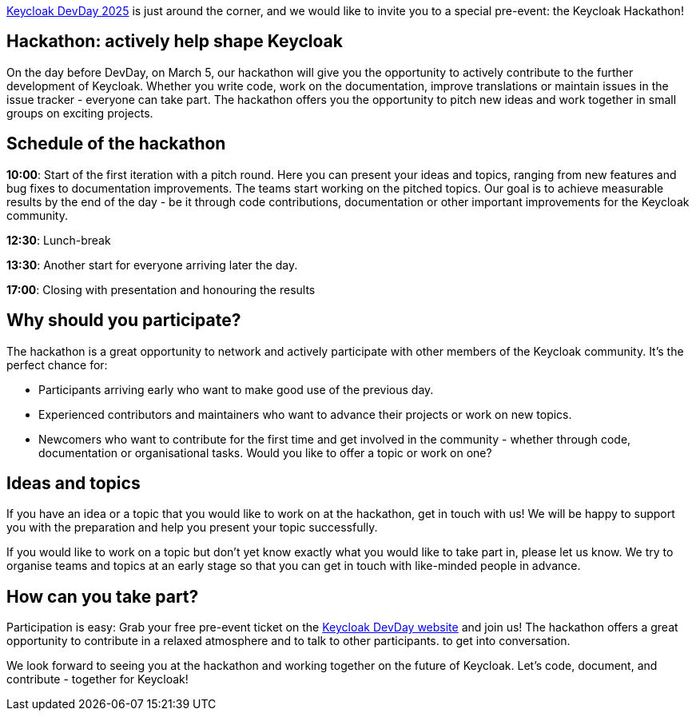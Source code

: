 :title: Keycloak DevDay 2025 Pre-Conf Event Announcement
:date: 2024-10-24
:publish: true
:author: Sebastian Rose

https://keycloak-day.dev/[Keycloak DevDay 2025] is just around the corner, and we would like to invite you to a special pre-event: the Keycloak Hackathon!

== Hackathon: actively help shape Keycloak
On the day before DevDay, on March 5, our hackathon will give you the opportunity to actively contribute to the further development of Keycloak.
Whether you write code, work on the documentation, improve translations or maintain issues in the issue tracker - everyone
can take part. The hackathon offers you the opportunity to pitch new ideas and work together in small groups on exciting projects.

== Schedule of the hackathon
*10:00*: Start of the first iteration with a pitch round. Here you can present your ideas and topics, ranging from new features and bug fixes to documentation improvements. The teams start working on the pitched topics. Our goal is to achieve measurable results by the end of the day - be it through code contributions, documentation or other important improvements for the Keycloak community.

*12:30*: Lunch-break

*13:30*: Another start for everyone arriving later the day.

*17:00*: Closing with presentation and honouring the results

== Why should you participate?
The hackathon is a great opportunity to network and actively participate with other members of the Keycloak community. It's the perfect chance for:

- Participants arriving early
who want to make good use of the previous day.

- Experienced contributors and maintainers who want to advance their projects or work on new topics.

- Newcomers who want to contribute for the first time and get involved in the community - whether through code, documentation or organisational tasks. Would you like to offer a topic or work on one?

== Ideas and topics
If you have an idea or a topic that you would like to work on at the hackathon, get in touch with us! We will be happy to support you with the preparation and help you present your topic successfully.

If you would like to work on a topic but don't yet know exactly what you would like to take part in, please let us know. We try to organise teams and topics at an early stage so that you can get in touch with like-minded people in advance.

== How can you take part?
Participation is easy: Grab your free pre-event ticket on the https://keycloak-day.dev/[Keycloak DevDay website] and join us! The hackathon offers a great opportunity to contribute in a relaxed atmosphere and to talk to other participants.
to get into conversation.

We look forward to seeing you at the hackathon and working together on the future of Keycloak. Let's code, document, and contribute - together for Keycloak!